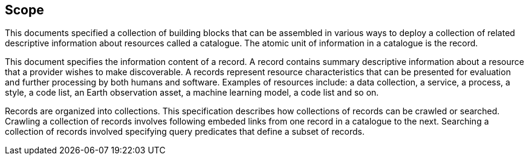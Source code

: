 == Scope

This documents specified a collection of building blocks that can be assembled in various ways to deploy a collection of related descriptive information about resources called a catalogue.  The atomic unit of information in a catalogue is the record.

This document specifies the information content of a record.  A record contains summary descriptive information about a resource that a provider wishes to make discoverable.  A records represent resource characteristics that can be presented for evaluation and further processing by both humans and software.  Examples of resources include: a data collection, a service, a process, a style, a code list, an Earth observation asset, a machine learning model, a code list and so on.

Records are organized into collections.  This specification describes how collections of records can be crawled or searched.  Crawling a collection of records involves following embeded links from one record in a catalogue to the next.  Searching a collection of records involved specifying query predicates that define a subset of records.
